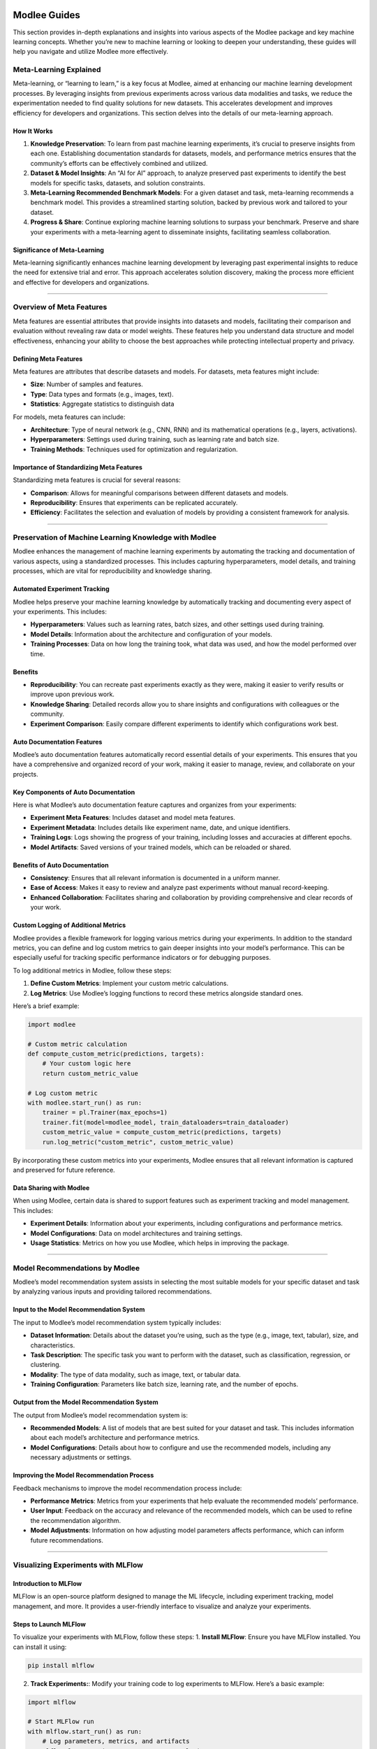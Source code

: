 |image1|

Modlee Guides
=============

This section provides in-depth explanations and insights into various
aspects of the Modlee package and key machine learning concepts. Whether
you’re new to machine learning or looking to deepen your understanding,
these guides will help you navigate and utilize Modlee more effectively.

Meta-Learning Explained
-----------------------

Meta-learning, or “learning to learn,” is a key focus at Modlee, aimed
at enhancing our machine learning development processes. By leveraging
insights from previous experiments across various data modalities and
tasks, we reduce the experimentation needed to find quality solutions
for new datasets. This accelerates development and improves efficiency
for developers and organizations. This section delves into the details
of our meta-learning approach.

How It Works
~~~~~~~~~~~~

1. **Knowledge Preservation**: To learn from past machine learning
   experiments, it’s crucial to preserve insights from each one.
   Establishing documentation standards for datasets, models, and
   performance metrics ensures that the community’s efforts can be
   effectively combined and utilized.

2. **Dataset & Model Insights**: An “AI for AI” approach, to analyze
   preserved past experiments to identify the best models for specific
   tasks, datasets, and solution constraints.

3. **Meta-Learning Recommended Benchmark Models**: For a given dataset
   and task, meta-learning recommends a benchmark model. This provides a
   streamlined starting solution, backed by previous work and tailored
   to your dataset.

4. **Progress & Share**: Continue exploring machine learning solutions
   to surpass your benchmark. Preserve and share your experiments with a
   meta-learning agent to disseminate insights, facilitating seamless
   collaboration.

Significance of Meta-Learning
~~~~~~~~~~~~~~~~~~~~~~~~~~~~~

Meta-learning significantly enhances machine learning development by
leveraging past experimental insights to reduce the need for extensive
trial and error. This approach accelerates solution discovery, making
the process more efficient and effective for developers and
organizations.

--------------

Overview of Meta Features
-------------------------

Meta features are essential attributes that provide insights into
datasets and models, facilitating their comparison and evaluation
without revealing raw data or model weights. These features help you
understand data structure and model effectiveness, enhancing your
ability to choose the best approaches while protecting intellectual
property and privacy.

Defining Meta Features
~~~~~~~~~~~~~~~~~~~~~~

Meta features are attributes that describe datasets and models. For
datasets, meta features might include:

-  **Size**: Number of samples and features.
-  **Type**: Data types and formats (e.g., images, text).
-  **Statistics**: Aggregate statistics to distinguish data

For models, meta features can include:

-  **Architecture**: Type of neural network (e.g., CNN, RNN) and its
   mathematical operations (e.g., layers, activations).
-  **Hyperparameters**: Settings used during training, such as learning
   rate and batch size.
-  **Training Methods**: Techniques used for optimization and
   regularization.

Importance of Standardizing Meta Features
~~~~~~~~~~~~~~~~~~~~~~~~~~~~~~~~~~~~~~~~~

Standardizing meta features is crucial for several reasons:

-  **Comparison**: Allows for meaningful comparisons between different
   datasets and models.
-  **Reproducibility**: Ensures that experiments can be replicated
   accurately.
-  **Efficiency**: Facilitates the selection and evaluation of models by
   providing a consistent framework for analysis.

--------------

Preservation of Machine Learning Knowledge with Modlee
------------------------------------------------------

Modlee enhances the management of machine learning experiments by
automating the tracking and documentation of various aspects, using a
standardized processes. This includes capturing hyperparameters, model
details, and training processes, which are vital for reproducibility and
knowledge sharing.

Automated Experiment Tracking
~~~~~~~~~~~~~~~~~~~~~~~~~~~~~

Modlee helps preserve your machine learning knowledge by automatically
tracking and documenting every aspect of your experiments. This
includes:

-  **Hyperparameters**: Values such as learning rates, batch sizes, and
   other settings used during training.
-  **Model Details**: Information about the architecture and
   configuration of your models.
-  **Training Processes**: Data on how long the training took, what data
   was used, and how the model performed over time.

Benefits
~~~~~~~~

-  **Reproducibility**: You can recreate past experiments exactly as
   they were, making it easier to verify results or improve upon
   previous work.
-  **Knowledge Sharing**: Detailed records allow you to share insights
   and configurations with colleagues or the community.
-  **Experiment Comparison**: Easily compare different experiments to
   identify which configurations work best.

Auto Documentation Features
~~~~~~~~~~~~~~~~~~~~~~~~~~~

Modlee’s auto documentation features automatically record essential
details of your experiments. This ensures that you have a comprehensive
and organized record of your work, making it easier to manage, review,
and collaborate on your projects.

Key Components of Auto Documentation
~~~~~~~~~~~~~~~~~~~~~~~~~~~~~~~~~~~~

Here is what Modlee’s auto documentation feature captures and organizes
from your experiments:

-  **Experiment Meta Features**: Includes dataset and model meta
   features.
-  **Experiment Metadata**: Includes details like experiment name, date,
   and unique identifiers.
-  **Training Logs**: Logs showing the progress of your training,
   including losses and accuracies at different epochs.
-  **Model Artifacts**: Saved versions of your trained models, which can
   be reloaded or shared.

Benefits of Auto Documentation
~~~~~~~~~~~~~~~~~~~~~~~~~~~~~~

-  **Consistency**: Ensures that all relevant information is documented
   in a uniform manner.
-  **Ease of Access**: Makes it easy to review and analyze past
   experiments without manual record-keeping.
-  **Enhanced Collaboration**: Facilitates sharing and collaboration by
   providing comprehensive and clear records of your work.

Custom Logging of Additional Metrics
~~~~~~~~~~~~~~~~~~~~~~~~~~~~~~~~~~~~

Modlee provides a flexible framework for logging various metrics during
your experiments. In addition to the standard metrics, you can define
and log custom metrics to gain deeper insights into your model’s
performance. This can be especially useful for tracking specific
performance indicators or for debugging purposes.

To log additional metrics in Modlee, follow these steps:

1. **Define Custom Metrics**: Implement your custom metric calculations.
2. **Log Metrics**: Use Modlee’s logging functions to record these
   metrics alongside standard ones.

Here’s a brief example:

.. code:: python

   import modlee

   # Custom metric calculation
   def compute_custom_metric(predictions, targets):
       # Your custom logic here
       return custom_metric_value

   # Log custom metric
   with modlee.start_run() as run:
       trainer = pl.Trainer(max_epochs=1)
       trainer.fit(model=modlee_model, train_dataloaders=train_dataloader)
       custom_metric_value = compute_custom_metric(predictions, targets)
       run.log_metric("custom_metric", custom_metric_value)

By incorporating these custom metrics into your experiments, Modlee
ensures that all relevant information is captured and preserved for
future reference.

Data Sharing with Modlee
~~~~~~~~~~~~~~~~~~~~~~~~

When using Modlee, certain data is shared to support features such as
experiment tracking and model management. This includes:

-  **Experiment Details**: Information about your experiments, including
   configurations and performance metrics.
-  **Model Configurations**: Data on model architectures and training
   settings.
-  **Usage Statistics**: Metrics on how you use Modlee, which helps in
   improving the package.

--------------

Model Recommendations by Modlee
-------------------------------

Modlee’s model recommendation system assists in selecting the most
suitable models for your specific dataset and task by analyzing various
inputs and providing tailored recommendations.

Input to the Model Recommendation System
~~~~~~~~~~~~~~~~~~~~~~~~~~~~~~~~~~~~~~~~

The input to Modlee’s model recommendation system typically includes:

-  **Dataset Information**: Details about the dataset you’re using, such
   as the type (e.g., image, text, tabular), size, and characteristics.
-  **Task Description**: The specific task you want to perform with the
   dataset, such as classification, regression, or clustering.
-  **Modality**: The type of data modality, such as image, text, or
   tabular data.
-  **Training Configuration**: Parameters like batch size, learning
   rate, and the number of epochs.

Output from the Model Recommendation System
~~~~~~~~~~~~~~~~~~~~~~~~~~~~~~~~~~~~~~~~~~~

The output from Modlee’s model recommendation system is:

-  **Recommended Models**: A list of models that are best suited for
   your dataset and task. This includes information about each model’s
   architecture and performance metrics.
-  **Model Configurations**: Details about how to configure and use the
   recommended models, including any necessary adjustments or settings.

Improving the Model Recommendation Process
~~~~~~~~~~~~~~~~~~~~~~~~~~~~~~~~~~~~~~~~~~

Feedback mechanisms to improve the model recommendation process include:

-  **Performance Metrics**: Metrics from your experiments that help
   evaluate the recommended models’ performance.
-  **User Input**: Feedback on the accuracy and relevance of the
   recommended models, which can be used to refine the recommendation
   algorithm.
-  **Model Adjustments**: Information on how adjusting model parameters
   affects performance, which can inform future recommendations.

--------------

Visualizing Experiments with MLFlow
-----------------------------------

Introduction to MLFlow
~~~~~~~~~~~~~~~~~~~~~~

MLFlow is an open-source platform designed to manage the ML lifecycle,
including experiment tracking, model management, and more. It provides a
user-friendly interface to visualize and analyze your experiments.

Steps to Launch MLFlow
~~~~~~~~~~~~~~~~~~~~~~

To visualize your experiments with MLFlow, follow these steps: 1.
**Install MLFlow**: Ensure you have MLFlow installed. You can install it
using:

.. code:: shell

   pip install mlflow

2. **Track Experiments:**: Modify your training code to log experiments
   to MLFlow. Here’s a basic example:

.. code:: python

   import mlflow

   # Start MLFlow run
   with mlflow.start_run() as run:
       # Log parameters, metrics, and artifacts
       mlflow.log_param("param_name", param_value)
       mlflow.log_metric("metric_name", metric_value)
       mlflow.log_artifact("path/to/your/artifact")

3. **Launch MLFlow UI**: Start the MLFlow server to view your
   experiments. Run the following command:

.. code:: shell

   mlflow ui

This command launches the MLFlow web interface, which you can access by
navigating to ``http://localhost:5000`` in your web browser.

4. **Explore Experiments**: Use the MLFlow UI to compare different runs,
   view logs, and analyze metrics.

--------------

Formatting Data Loaders and Datasets
------------------------------------

Properly formatted datasets and data loaders are crucial for efficient
data management during model training and evaluation. Ensuring that your
data is well-structured and correctly handled contributes significantly
to smooth operations and effective model performance.

Dataset Guidelines
~~~~~~~~~~~~~~~~~~

Properly formatted datasets ensure that Modlee can efficiently extract
and process metadata, which is essential for accurate model
recommendations and analysis. A flat, simple list format helps avoid
complications and facilitates seamless integration with Modlee’s
automated features. Here’s how you should format them:

1. **Data Structure**: Organize your dataset as a flat, simple list
   where each element is a list containing features and the target
   value. For example:

   .. code:: python

      [[feature1, feature2, feature3, ..., target], ...]

   Here, ``feature1``, ``feature2``, etc., are your input data points
   (e.g., images, text), and ``target`` is the value your model should
   predict.

2. **Avoid Nested Data Structures**: Avoid using complex, nested lists
   like:

   .. code:: python

      [[[feature1, feature2], feature3, ..., target], ...]

   A simple format is more compatible with Modlee’s automated analysis
   and ensures efficient data handling.

**Example Custom Dataset Class**: Define your dataset using
``PyTorch’s Dataset`` class. Here’s an example:

.. code:: python

   import torch
   import numpy as np
   from torch.utils.data import Dataset, DataLoader

   class CustomDataset(Dataset):
       def __init__(self, data):
           self.data = data

       def __len__(self):
           return len(self.data)

       def __getitem__(self, idx):
           feature1 = torch.tensor(self.data[idx][0], dtype=torch.float32)
           feature2 = torch.tensor(self.data[idx][1], dtype=torch.float32)
           feature3 = torch.tensor(self.data[idx][2], dtype=torch.float32)
           features = [feature1, feature2, feature3]
           target = torch.tensor(self.data[idx][-1], dtype=torch.float32).squeeze()
           return features, target

   def example_text():
       return np.random.rand(10)  # 1D array of 10 random numbers

   def example_image():
       return np.random.rand(5, 3)  # 2D array of random numbers

   def example_video():
       return np.random.rand(5, 3, 2)  # 3D array of random numbers

   def example_target():
       return np.random.rand(1)  # Scalar value

   data = [[example_text(), example_image(), example_video(), example_target()] for _ in range(4)]
   dataset = CustomDataset(data)

This code defines a custom PyTorch dataset class, ``CustomDataset``,
which handles data in a list format and converts it into ``PyTorch``
tensors. It includes functions to generate example data for different
types of features and targets. The ``dataset`` instance is initialized
with this example data and is ready for use with a ``DataLoader`` to
facilitate model training or evaluation.

Proper Data Loader Formatting
~~~~~~~~~~~~~~~~~~~~~~~~~~~~~

Data loaders are crucial for efficiently feeding data into your model
during training and evaluation. Here’s how you should format them:

1. **DataLoader Structure**: Ensure that your data loaders are
   structured to handle batches of data. Use
   ``torch.utils.data.DataLoader`` to create data loaders from your
   dataset. Configure parameters like ``batch_size``, ``shuffle``, and
   ``num_workers``.

   Example:

   .. code:: python

      dataloader = DataLoader(dataset, batch_size=2, shuffle=True)

      # Iterate through dataloader
      for i,batch in enumerate(dataloader):
          print(f"- batch_{i}")
          features, target = batch
          for j,feature in enumerate(features):
              print(f"feature_{j}.shape = ", feature.shape)
          print("target.shape = ", target.shape)

   Output:

   .. code:: shell

      - batch_0
      feature_0.shape =  torch.Size([2, 10])
      feature_1.shape =  torch.Size([2, 5, 3])
      feature_2.shape =  torch.Size([2, 5, 3, 2])
      target.shape =  torch.Size([2])
      - batch_1
      feature_0.shape =  torch.Size([2, 10])
      feature_1.shape =  torch.Size([2, 5, 3])
      feature_2.shape =  torch.Size([2, 5, 3, 2])
      target.shape =  torch.Size([2])

   Pass your dataset to a PyTorch DataLoader, so that Modlee can
   automatically parse it for meta features, allowing you to share it in
   a meaningful way with your colleagues.

2. **Data Preprocessing**: Ensure that your data is preprocessed to
   match the input requirements of your model. This may include
   normalization, resizing, or other transformations.

3. **Data Splitting**: Split your data into training, validation, and
   test sets, and create separate data loaders for each.

--------------

Defining Models with Modlee
---------------------------

To define models using Modlee, follow these steps:

1. **Model Definition**: Use the ``modlee.model.ModleeModel`` class to
   define your model. Customize it based on your task and data type.
   Example:

.. code:: python

   import modlee
   import torch.nn as nn

   class MyModel(modlee.model.ModleeModel):
       def __init__(self):
           super(MyModel, self).__init__()
           self.conv1 = nn.Conv2d(1, 32, kernel_size=3, stride=1, padding=1)
           self.fc1 = nn.Linear(32*28*28, 10)

       def forward(self, x):
           x = self.conv1(x)
           x = x.view(-1, 32*28*28)
           x = self.fc1(x)
           return x

   model = MyModel()

2. **Configuration**: Configure your model with parameters such as
   learning rate and optimizer settings. Use Modlee’s built-in methods
   to handle these configurations.

3. **Training and Evaluation**: Use Modlee’s training and evaluation
   functions to manage the training process and assess model
   performance.

--------------

Choosing the Right Approach: Statistical ML, Deep Learning, or LLMs
-------------------------------------------------------------------

Selecting the appropriate machine learning approach is crucial for the
success of your project. Different methods excel in various scenarios
depending on the nature of your data and the complexity of the task at
hand. Here’s a breakdown of the key approaches and when to use them.

Statistical Machine Learning (ML)
~~~~~~~~~~~~~~~~~~~~~~~~~~~~~~~~~

Statistical ML focuses on modeling structured data with traditional
algorithms that provide clear interpretability. This approach is ideal
for problems where data is well-organized and simpler models are
sufficient. It emphasizes statistical techniques and is especially
effective when you need to understand the relationships between
variables.

-  **Use Case**: When you have structured data and need interpretable
   models. Statistical ML methods are suitable for simpler tasks and
   smaller datasets.
-  **Examples**: Linear regression, logistic regression, decision trees.

Deep Learning (DL)
~~~~~~~~~~~~~~~~~~

Deep Learning leverages neural networks with multiple layers to model
complex patterns in data. It is particularly powerful for tasks
involving large amounts of data and unstructured formats, such as images
or audio. Deep learning methods can capture intricate features and
patterns that traditional methods might miss.

-  **Use Case**: For complex tasks involving large datasets, such as
   image or speech recognition. Deep learning excels at capturing
   intricate patterns and features.
-  **Examples**: Convolutional neural networks (CNNs), recurrent neural
   networks (RNNs), and transformers.

Large Language Models (LLMs)
~~~~~~~~~~~~~~~~~~~~~~~~~~~~

Large Language Models are designed to handle tasks related to natural
language understanding and generation. These models are trained on vast
amounts of text data and are capable of performing sophisticated
language tasks, making them suitable for applications that involve
generating or interpreting human language.

-  **Use Case**: When working with natural language data and requiring
   models capable of understanding and generating text. LLMs are
   designed for tasks such as text generation, translation, and
   summarization.
-  **Examples**: GPT-3, BERT, T5.

Real World Application
~~~~~~~~~~~~~~~~~~~~~~

Scenario: Suppose you’re building a movie recommender system.

In this scenario, different approaches can be leveraged depending on the
complexity of the recommendation task and the type of data available:

-  **Statistical ML**: Utilize traditional collaborative filtering
   techniques to recommend movies based on user ratings. These methods
   analyze historical rating data to identify patterns and similarities
   between users or items. This approach is effective for
   straightforward recommendations where user preferences are clearly
   reflected in ratings.
-  **Deep Learning**: Apply advanced neural collaborative filtering or
   deep learning models to capture intricate user-item interactions.
   Deep learning methods, such as neural collaborative filtering, can
   learn complex patterns from large datasets, improving the accuracy of
   recommendations by considering additional factors like user behavior
   and contextual information.
-  **LLMs**: Use large language models to enhance recommendations by
   analyzing user reviews and textual descriptions of movies. LLMs can
   understand and generate human-like text, enabling the system to
   recommend movies based on the content of reviews and the context
   provided in textual descriptions, thus enriching the recommendation
   process with nuanced understanding.

By selecting the appropriate approach based on your data and
requirements, you can tailor your movie recommender system to deliver
more relevant and personalized recommendations.

--------------

Recommended Next Steps
----------------------

To continue your journey with Modlee and make the most of the tools and
concepts covered, we suggest exploring the following resources:

-  `Examples <https://docs.modlee.ai/notebooks/recommend.html>`__ and
   `Projects <https://docs.modlee.ai/tutorial.html>`__: Check out our
   collection of practical examples and step-by-step projects to see how
   Modlee can be applied to various machine learning tasks.
-  `Troubleshooting
   Page <https://docs.modlee.ai/troubleshooting.html>`__: Visit our
   troubleshooting page for detailed solutions to common issues and
   challenges you might encounter while using Modlee.
-  `Community Support <https://docs.modlee.ai/support.html>`__: Engage
   with the Modlee community through forums and support channels to get
   answers to your questions and share insights.

These resources will provide you with additional guidance and hands-on
experience to help you leverage Modlee for your machine learning
projects.

.. |image1| image:: https://github.com/mansiagr4/gifs/raw/main/new_small_logo.svg
